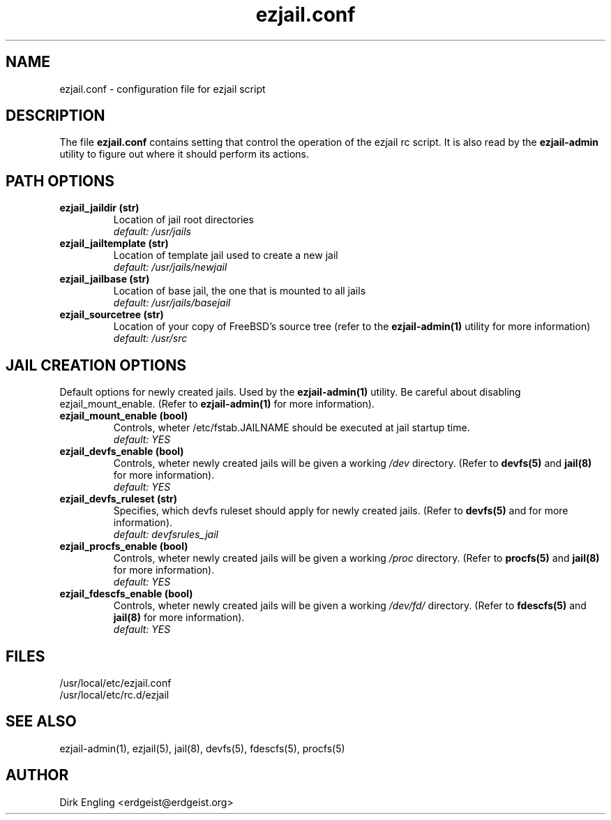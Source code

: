 .TH ezjail.conf 5
.SH NAME
ezjail.conf \- configuration file for ezjail script
.SH DESCRIPTION
The file
.B ezjail.conf
contains setting that control the operation of the ezjail rc script. It is 
also read by the
.B ezjail-admin
utility to figure out where it should perform its actions.
.SH PATH OPTIONS
.TP
.B ezjail_jaildir (str)
Location of jail root directories
.br
.I default: /usr/jails
.TP
.B ezjail_jailtemplate (str)
Location of template jail used to create a new jail
.br
.I default: /usr/jails/newjail
.TP
.B ezjail_jailbase (str)
Location of base jail, the one that is mounted to all jails
.br
.I default: /usr/jails/basejail
.TP
.B ezjail_sourcetree (str)
Location of your copy of FreeBSD's source tree (refer to the
.B ezjail-admin(1)
utility for more information)
.br
.I default: /usr/src
.SH JAIL CREATION OPTIONS
Default options for newly created jails. Used by the
.B ezjail-admin(1)
utility. Be careful about disabling ezjail_mount_enable. (Refer to
.B ezjail-admin(1)
for more information).
.TP
.B ezjail_mount_enable (bool)
Controls, wheter /etc/fstab.JAILNAME should be executed at jail startup 
time.
.br
.I default: "YES"
.TP
.B ezjail_devfs_enable (bool)
Controls, wheter newly created jails will be given a working
.I /dev
directory. (Refer to
.B devfs(5)
and
.B jail(8)
for more information).
.br
.I default: "YES"
.TP
.B ezjail_devfs_ruleset (str)
Specifies, which devfs ruleset should apply for newly created jails. 
(Refer to
.B devfs(5)
and
.N jail(8)
for more information).
.br
.I default: "devfsrules_jail"
.TP
.B ezjail_procfs_enable (bool)
Controls, wheter newly created jails will be given a working
.I /proc
directory. (Refer to
.B procfs(5)
and
.B jail(8)
for more information).
.br
.I default: "YES"
.TP
.B ezjail_fdescfs_enable (bool)
Controls, wheter newly created jails will be given a working
.I /dev/fd/
directory. (Refer to
.B fdescfs(5)
and
.B jail(8)
for more information).
.br
.I default: "YES"
.SH FILES
/usr/local/etc/ezjail.conf
.br
/usr/local/etc/rc.d/ezjail
.SH "SEE ALSO"
ezjail-admin(1), ezjail(5), jail(8), devfs(5), fdescfs(5), procfs(5)
.SH AUTHOR
Dirk Engling <erdgeist@erdgeist.org>
